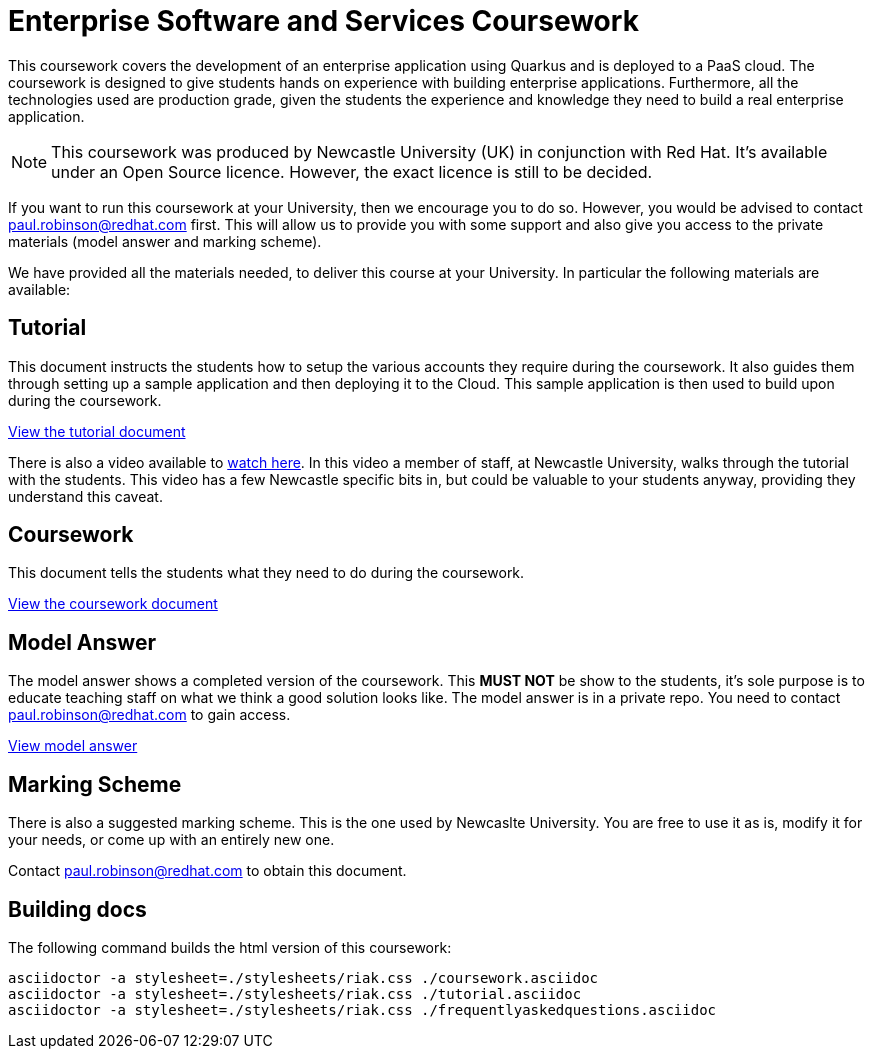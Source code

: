 = Enterprise Software and Services Coursework

This coursework covers the development of an enterprise application using Quarkus and is deployed to a PaaS cloud. 
The coursework is designed to give students hands on experience with building enterprise applications.
Furthermore, all the technologies used are production grade, given the students the experience and knowledge they need to build a real enterprise application.

NOTE: This coursework was produced by Newcastle University (UK) in conjunction with Red Hat. It's available under an Open Source licence.
However, the exact licence is still to be decided.

If you want to run this coursework at your University, then we encourage you to do so.
However, you would be advised to contact paul.robinson@redhat.com first.
This will allow us to provide you with some support and also give you access to the private materials (model answer and marking scheme).

We have provided all the materials needed, to deliver this course at your University. In particular the following materials are available:

== Tutorial
This document instructs the students how to setup the various accounts they require during the coursework.
It also guides them through setting up a sample application and then deploying it to the Cloud.
This sample application is then used to build upon during the coursework.

link:./tutorial.asciidoc[View the tutorial document]

There is also a video available to https://www.youtube.com/watch?v=2SkR8hDCpvA[watch here].
In this video a member of staff, at Newcastle University, walks through the tutorial with the students.
This video has a few Newcastle specific bits in, but could be valuable to your students anyway, providing they understand this caveat.

== Coursework
This document tells the students what they need to do during the coursework.

link:./coursework.asciidoc[View the coursework document]

== Model Answer
The model answer shows a completed version of the coursework.
This *MUST NOT* be show to the students, it's sole purpose is to educate teaching staff on what we think a good solution looks like. The model answer is in a private repo. You need to contact paul.robinson@redhat.com to gain access.

https://github.com/NewcastleComputingScience/csc8104-model/tree/master/contacts-swagger[View model answer]

== Marking Scheme
There is also a suggested marking scheme.
This is the one used by Newcaslte University.
You are free to use it as is, modify it for your needs, or come up with an entirely new one.

Contact paul.robinson@redhat.com to obtain this document.

== Building docs
The following command builds the html version of this coursework:

    asciidoctor -a stylesheet=./stylesheets/riak.css ./coursework.asciidoc
    asciidoctor -a stylesheet=./stylesheets/riak.css ./tutorial.asciidoc
    asciidoctor -a stylesheet=./stylesheets/riak.css ./frequentlyaskedquestions.asciidoc
